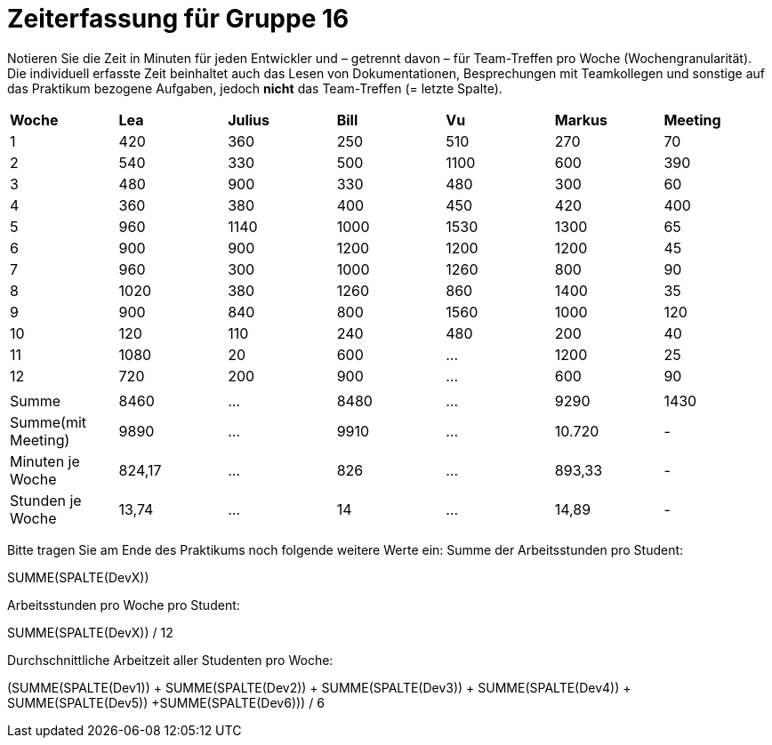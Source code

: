 = Zeiterfassung für Gruppe 16

Notieren Sie die Zeit in Minuten für jeden Entwickler und – getrennt davon – für Team-Treffen pro Woche (Wochengranularität).
Die individuell erfasste Zeit beinhaltet auch das Lesen von Dokumentationen, Besprechungen mit Teamkollegen und sonstige auf das Praktikum bezogene Aufgaben, jedoch *nicht* das Team-Treffen (= letzte Spalte).

// See http://asciidoctor.org/docs/user-manual/#tables
[option="headers"]
|===
|*Woche*           |*Lea* |*Julius*|*Bill*|*Vu*   |*Markus*|*Meeting*
|1                 |420   |360     |250   |510    |270     |70
|2                 |540   |330     |500   |1100   |600     |390
|3                 |480   |900     |330   |480    |300     |60
|4                 |360   |380     |400   |450    |420     |400
|5                 |960   |1140    |1000  |1530   |1300    |65
|6                 |900   |900     |1200  |1200   |1200    |45
|7                 |960   |300     |1000  |1260   |800     |90
|8                 |1020  |380     |1260  |860    |1400    |35
|9                 |900   |840     |800   |1560   |1000    |120
|10                |120   |110     |240   |480    |200     |40
|11                |1080  |20      |600   |…      |1200    |25
|12                |720   |200     |900   |…      |600     |90
|                  |      |        |      |       |        |
|Summe             |8460  |…       |8480  |…      |9290    |1430
|Summe(mit Meeting)|9890  |…       |9910  |…      |10.720  | -
|Minuten je Woche  |824,17|…       |826   |…      |893,33  | -
|Stunden je Woche  |13,74 |…       |14    |…      |14,89   | -
|===

Bitte tragen Sie am Ende des Praktikums noch folgende weitere Werte ein:
Summe der Arbeitsstunden pro Student:

SUMME(SPALTE(DevX))

Arbeitsstunden pro Woche pro Student:

SUMME(SPALTE(DevX)) / 12

Durchschnittliche Arbeitzeit aller Studenten pro Woche:

(SUMME(SPALTE(Dev1)) + SUMME(SPALTE(Dev2)) + SUMME(SPALTE(Dev3)) + SUMME(SPALTE(Dev4)) + SUMME(SPALTE(Dev5)) +SUMME(SPALTE(Dev6))) / 6
